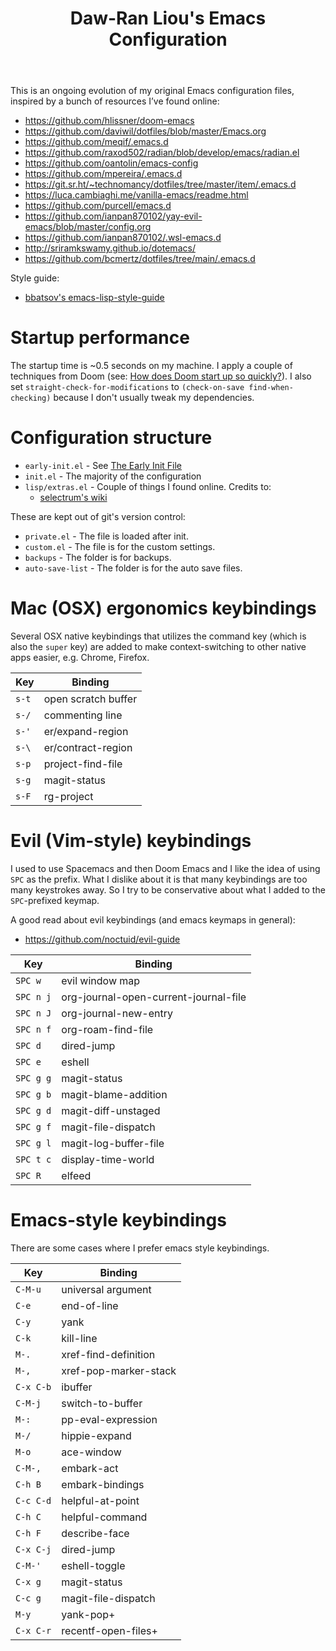 #+TITLE:Daw-Ran Liou's Emacs Configuration
#+STARTUP: overview
#+PROPERTY: header-args:emacs-lisp :tangle init.el :results silent

This is an ongoing evolution of my original Emacs configuration files, inspired
by a bunch of resources I’ve found online:

- https://github.com/hlissner/doom-emacs
- https://github.com/daviwil/dotfiles/blob/master/Emacs.org
- https://github.com/meqif/.emacs.d
- https://github.com/raxod502/radian/blob/develop/emacs/radian.el
- https://github.com/oantolin/emacs-config
- https://github.com/mpereira/.emacs.d
- https://git.sr.ht/~technomancy/dotfiles/tree/master/item/.emacs.d
- https://luca.cambiaghi.me/vanilla-emacs/readme.html
- https://github.com/purcell/emacs.d
- https://github.com/ianpan870102/yay-evil-emacs/blob/master/config.org
- https://github.com/ianpan870102/.wsl-emacs.d
- http://sriramkswamy.github.io/dotemacs/
- https://github.com/bcmertz/dotfiles/tree/main/.emacs.d

Style guide:

- [[https://github.com/bbatsov/emacs-lisp-style-guide][bbatsov's emacs-lisp-style-guide]]

* Startup performance

The startup time is ~0.5 seconds on my machine. I apply a couple of techniques
from Doom (see: [[https://github.com/hlissner/doom-emacs/blob/develop/docs/faq.org#how-does-doom-start-up-so-quickly][How does Doom start up so quickly?]]). I also set
=straight-check-for-modifications= to =(check-on-save find-when-checking)=
because I don't usually tweak my dependencies.

* Configuration structure

- =early-init.el= - See [[https://www.gnu.org/software/emacs/manual/html_node/emacs/Early-Init-File.html][The Early Init File]]
- =init.el= - The majority of the configuration
- =lisp/extras.el= - Couple of things I found online. Credits to:
  - [[https://github.com/raxod502/selectrum/wiki/Useful-Commands][selectrum's wiki]]

These are kept out of git's version control:

- =private.el= - The file is loaded after init.
- =custom.el= - The file is for the custom settings.
- =backups= - The folder is for backups.
- =auto-save-list= - The folder is for the auto save files.

* Mac (OSX) ergonomics keybindings

Several OSX native keybindings that utilizes the command key (which is also the
=super= key) are added to make context-switching to other native apps easier,
e.g. Chrome, Firefox.

| Key   | Binding             |
|-------+---------------------|
| =s-t= | open scratch buffer |
| =s-/= | commenting line     |
| =s-'= | er/expand-region    |
| =s-\= | er/contract-region  |
| =s-p= | project-find-file   |
| =s-g= | magit-status        |
| =s-F= | rg-project          |

* Evil (Vim-style) keybindings

I used to use Spacemacs and then Doom Emacs and I like the idea of using =SPC=
as the prefix. What I dislike about it is that many keybindings are too many
keystrokes away. So I try to be conservative about what I added to the
=SPC=-prefixed keymap.

A good read about evil keybindings (and emacs keymaps in general):

- https://github.com/noctuid/evil-guide

| Key       | Binding                               |
|-----------+---------------------------------------|
| =SPC w=   | evil window map                       |
| =SPC n j= | org-journal-open-current-journal-file |
| =SPC n J= | org-journal-new-entry                 |
| =SPC n f= | org-roam-find-file                    |
| =SPC d=   | dired-jump                            |
| =SPC e=   | eshell                                |
| =SPC g g= | magit-status                          |
| =SPC g b= | magit-blame-addition                  |
| =SPC g d= | magit-diff-unstaged                   |
| =SPC g f= | magit-file-dispatch                   |
| =SPC g l= | magit-log-buffer-file                 |
| =SPC t c= | display-time-world                    |
| =SPC R=   | elfeed                                |

* Emacs-style keybindings

There are some cases where I prefer emacs style keybindings.

| Key       | Binding               |
|-----------+-----------------------|
| =C-M-u=   | universal argument    |
| =C-e=     | end-of-line           |
| =C-y=     | yank                  |
| =C-k=     | kill-line             |
| =M-.=     | xref-find-definition  |
| =M-,=     | xref-pop-marker-stack |
| =C-x C-b= | ibuffer               |
| =C-M-j=   | switch-to-buffer      |
| =M-:=     | pp-eval-expression    |
| =M-/=     | hippie-expand         |
| =M-o=     | ace-window            |
| =C-M-,=   | embark-act            |
| =C-h B=   | embark-bindings       |
| =C-c C-d= | helpful-at-point      |
| =C-h C=   | helpful-command       |
| =C-h F=   | describe-face         |
| =C-x C-j= | dired-jump            |
| =C-M-'=   | eshell-toggle         |
| =C-x g=   | magit-status          |
| =C-c g=   | magit-file-dispatch   |
| =M-y=     | yank-pop+             |
| =C-x C-r= | recentf-open-files+   |
